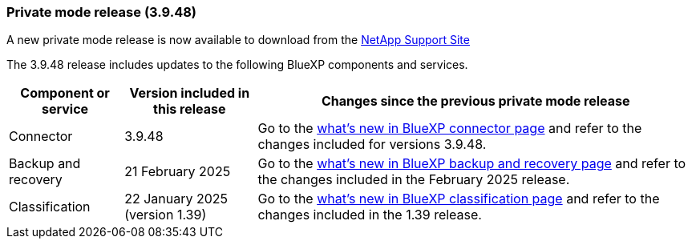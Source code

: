 === Private mode release (3.9.48)

A new private mode release is now available to download from the https://mysupport.netapp.com/site/downloads[NetApp Support Site^] 

The 3.9.48 release includes updates to the following BlueXP components and services.

[cols=3*,options="header,autowidth"]
|===

| Component or service
| Version included in this release
| Changes since the previous private mode release

| Connector | 3.9.48 | Go to the https://docs.netapp.com/us-en/bluexp-setup-admin/whats-new.html#connector-3-9-48[what's new in BlueXP connector page] and refer to the changes included for versions 3.9.48.

| Backup and recovery | 21 February 2025 | Go to the https://docs.netapp.com/us-en/data-services-backup-recovery/whats-new.html[what's new in BlueXP backup and recovery page^] and refer to the changes included in the February 2025 release.

| Classification | 22 January 2025 (version 1.39) | Go to the https://docs.netapp.com/us-en/data-services-data-classification/whats-new.html[what's new in BlueXP classification page^] and refer to the changes included in the 1.39 release.


|===






